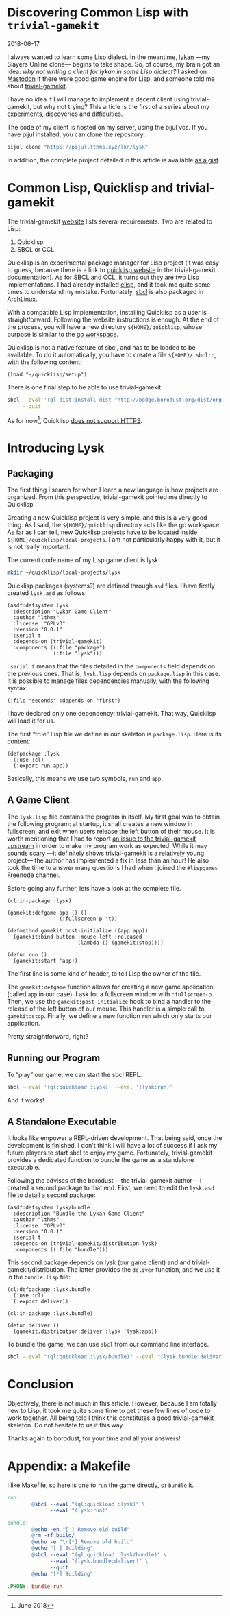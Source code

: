 #+BEGIN_EXPORT html
<h1>Discovering Common Lisp with <code>trivial-gamekit</code></h1>
<time datetime="2018-06-17">2018-06-17</time>
#+END_EXPORT


I always wanted to learn some Lisp dialect.
In the meantime, [[https://github.com/lkn-org/lykan][lykan]] —my Slayers Online clone— begins to take shape.
So, of course, my brain got an idea: /why not writing a client for lykan in some
Lisp dialect?/
I asked on [[https://mastodon.social/@lthms/100135240390747697][Mastodon]] if there were good game engine for Lisp, and someone told me
about [[https://github.com/borodust/trivial-gamekit][trivial-gamekit]].

I have no idea if I will manage to implement a decent client using
trivial-gamekit, but why not trying?
This article is the first of a series about my experiments, discoveries and
difficulties.

The code of my client is hosted on my server, using the pijul vcs.
If you have pijul installed, you can clone the repository:

#+BEGIN_SRC bash
pijul clone "https://pijul.lthms.xyz/lkn/lysk"
#+END_SRC

In addition, the complete project detailed in this article is available [[https://gist.github.com/lthms/9833f4851843119c966917775b4c4180][as a
gist]].

#+OPTIONS: toc:nil
#+TOC: headlines 2

* Common Lisp, Quicklisp and trivial-gamekit

The trivial-gamekit [[https://borodust.github.io/projects/trivial-gamekit/][website]] lists several requirements.
Two are related to Lisp:

1. Quicklisp
2. SBCL or CCL

Quicklisp is an experimental package manager for Lisp project (it was easy to
guess, because there is a link to [[https://quicklisp.org/beta][quicklisp website]] in the trivial-gamekit
documentation).
As for SBCL and CCL, it turns out they are two Lisp implementations.
I had already installed [[https://www.archlinux.org/packages/?name=clisp][clisp]], and it took me quite some times to understand my
mistake.
Fortunately, [[https://www.archlinux.org/packages/?name=sbcl][sbcl]] is also packaged in ArchLinux.

With a compatible Lisp implementation, installing Quicklisp as a user is
straightforward.
Following the website instructions is enough.
At the end of the process, you will have a new directory ~${HOME}/quicklisp~,
whose purpose is similar to the [[https://github.com/golang/go/wiki/SettingGOPATH][go workspace]].

Quicklisp is not a native feature of sbcl, and has to be loaded to be available.
To do it automatically, you have to create a file ~${HOME}/.sbclrc~, with the
following content:

#+BEGIN_SRC
(load "~/quicklisp/setup")
#+END_SRC

There is one final step to be able to use trivial-gamekit.

#+BEGIN_SRC bash
sbcl --eval '(ql-dist:install-dist "http://bodge.borodust.org/dist/org.borodust.bodge.txt")' \
     --quit
#+END_SRC

As for now[fn::June 2018], Quicklisp [[https://github.com/quicklisp/quicklisp-client/issues/167][does not support HTTPS]].

* Introducing Lysk

** Packaging

The first thing I search for when I learn a new language is how projects are
organized.
From this perspective, trivial-gamekit pointed me directly to Quicklisp

Creating a new Quicklisp project is very simple, and this is a very good thing.
As I said, the ~${HOME}/quicklisp~ directory acts like the go workspace.
As far as I can tell, new Quicklisp projects have to be located inside
~${HOME}/quicklisp/local-projects~.
I am not particularly happy with it, but it is not really important.

The current code name of my Lisp game client is lysk.

#+BEGIN_SRC bash
mkdir ~/quicklisp/local-projects/lysk
#+END_SRC

Quicklisp packages (systems?) are defined through ~asd~ files.
I have firstly created ~lysk.asd~ as follows:

#+BEGIN_SRC common-lisp
(asdf:defsystem lysk
  :description "Lykan Game Client"
  :author "lthms"
  :license  "GPLv3"
  :version "0.0.1"
  :serial t
  :depends-on (trivial-gamekit)
  :components ((:file "package")
               (:file "lysk")))
#+END_SRC

~:serial t~ means that the files detailed in the ~components~ field depends on
the previous ones.
That is, ~lysk.lisp~ depends on ~package.lisp~ in this case.
It is possible to manage files dependencies manually, with the following syntax:

#+BEGIN_SRC common-lisp
(:file "seconds" :depends-on "first")
#+END_SRC

I have declared only one dependency: trivial-gamekit.
That way, Quicklisp will load it for us.

The first “true” Lisp file we define in our skeleton is ~package.lisp~.
Here is its content:

#+BEGIN_SRC common-lisp
(defpackage :lysk
  (:use :cl)
  (:export run app))
#+END_SRC

Basically, this means we use two symbols, ~run~ and ~app~.

** A Game Client

The ~lysk.lisp~ file contains the program in itself.
My first goal was to obtain the following program: at startup, it shall creates
a new window in fullscreen, and exit when users release the left button of their
mouse.
It is worth mentioning that I had to report [[https://github.com/borodust/trivial-gamekit/issues/30][an issue to the trivial-gamekit
upstream]] in order to make my program work as expected.
While it may sounds scary —it definitely shows trivial-gamekit is a relatively
young project— the author has implemented a fix in less than an hour!
He also took the time to answer many questions I had when I joined the
~#lispgames~ Freenode channel.

Before going any further, lets have a look at the complete file.

#+BEGIN_SRC common-lisp
(cl:in-package :lysk)

(gamekit:defgame app () ()
                 (:fullscreen-p 't))

(defmethod gamekit:post-initialize ((app app))
  (gamekit:bind-button :mouse-left :released
                       (lambda () (gamekit:stop))))

(defun run ()
  (gamekit:start 'app))
#+END_SRC

The first line is some kind of header, to tell Lisp the owner of the file.

The ~gamekit:defgame~ function allows for creating a new game application
(called ~app~ in our case).
I ask for a fullscreen window with ~:fullscreen-p~.
Then, we use the ~gamekit:post-initialize~ hook to bind a handler to the release
of the left button of our mouse.
This handler is a simple call to ~gamekit:stop~.
Finally, we define a new function ~run~ which only starts our application.

Pretty straightforward, right?

** Running our Program

To “play” our game, we can start the sbcl REPL.

#+BEGIN_SRC bash
sbcl --eval '(ql:quickload :lysk)' --eval '(lysk:run)'
#+END_SRC

And it works!

** A Standalone Executable

It looks like empower a REPL-driven development.
That being said, once the development is finished, I don't think I will have a
lot of success if I ask my future players to start sbcl to enjoy my game.
Fortunately, trivial-gamekit provides a dedicated function to bundle the game as
a standalone executable.

Following the advises of the borodust —the trivial-gamekit author— I created a
second package to that end.
First, we need to edit the ~lysk.asd~ file to detail a second package:

#+BEGIN_SRC common-lisp
(asdf:defsystem lysk/bundle
  :description "Bundle the Lykan Game Client"
  :author "lthms"
  :license  "GPLv3"
  :version "0.0.1"
  :serial t
  :depends-on (trivial-gamekit/distribution lysk)
  :components ((:file "bundle")))
#+END_SRC

This second package depends on lysk (our game client) and and
trivial-gamekit/distribution.
The latter provides the ~deliver~ function, and we use it in the ~bundle.lisp~
file:

#+BEGIN_SRC common-lisp
(cl:defpackage :lysk.bundle
  (:use :cl)
  (:export deliver))

(cl:in-package :lysk.bundle)

(defun deliver ()
  (gamekit.distribution:deliver :lysk 'lysk:app))
#+END_SRC

To bundle the game, we can use ~sbcl~ from our command line interface.

#+BEGIN_SRC bash
sbcl --eval "(ql:quickload :lysk/bundle)" --eval "(lysk.bundle:deliver)" --quit
#+END_SRC

* Conclusion

Objectively, there is not much in this article.
However, because I am totally new to Lisp, it took me quite some time to get
these few lines of code to work together.
All being told I think this constitutes a good trivial-gamekit skeleton.
Do not hesitate to us it this way.

Thanks again to borodust, for your time and all your answers!

* Appendix: a Makefile

I like Makefile, so here is one to ~run~ the game directly, or ~bundle~ it.

#+BEGIN_SRC makefile
run:
        @sbcl --eval "(ql:quickload :lysk)" \
              --eval "(lysk:run)"

bundle:
        @echo -en "[ ] Remove old build"
        @rm -rf build/
        @echo -e "\r[*] Remove old build"
        @echo "[ ] Building"
        @sbcl --eval "(ql:quickload :lysk/bundle)" \
              --eval "(lysk.bundle:deliver)" \
              --quit
        @echo "[*] Building"

.PHONY: bundle run
#+END_SRC
